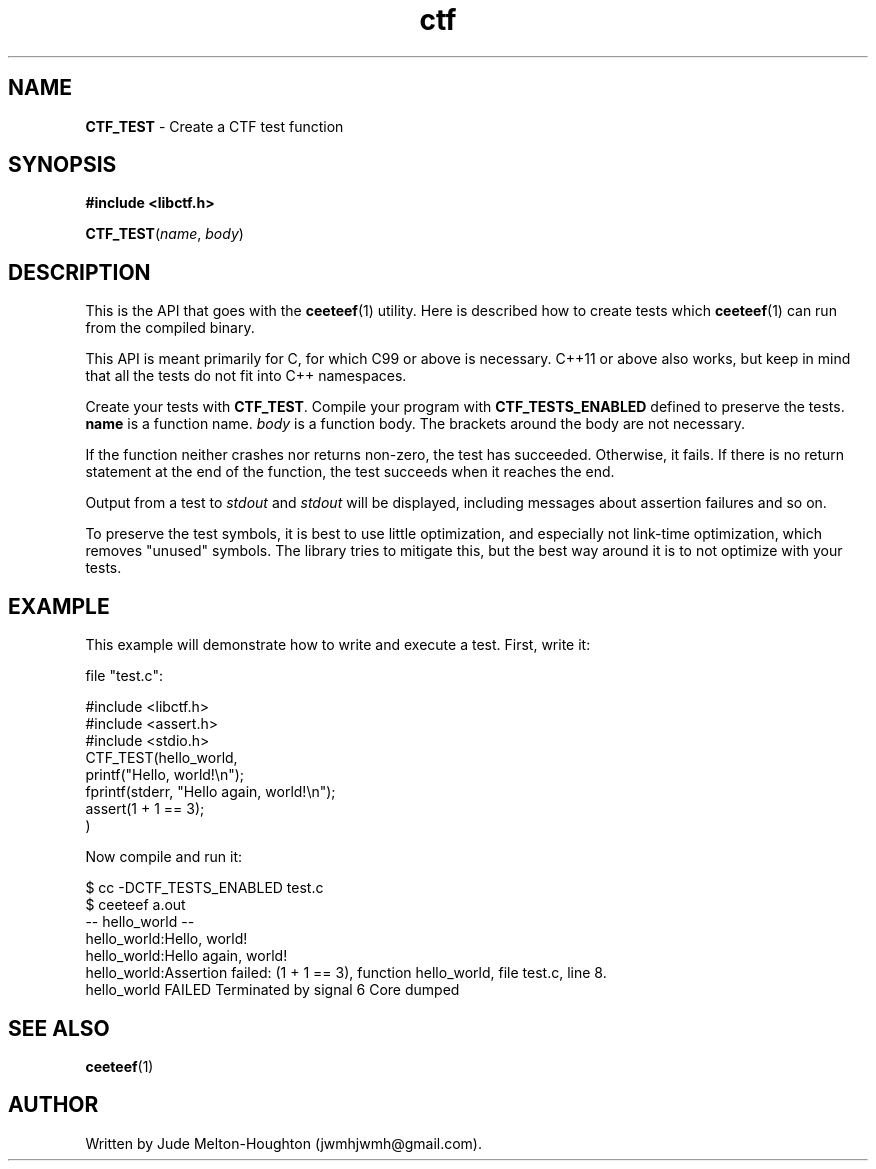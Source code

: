 .TH ctf 3 "27 July 2019"

.SH NAME
\fBCTF_TEST\fR - Create a CTF test function

.SH SYNOPSIS

.B #include <libctf.h>

\fBCTF_TEST\fR(\fIname\fR, \fIbody\fR)

.SH DESCRIPTION
This is the API that goes with the \fBceeteef\fR(1) utility. Here is described
how to create tests which \fBceeteef\fR(1) can run from the compiled binary.

This API is meant primarily for C, for which C99 or above is necessary. C++11 or
above also works, but keep in mind that all the tests do not fit into C++
namespaces.

Create your tests with \fBCTF_TEST\fR. Compile your program with
\fBCTF_TESTS_ENABLED\fR defined to preserve the tests. \fBname\fR is a function
name. \fIbody\fR is a function body. The brackets around the body are not
necessary.

If the function neither crashes nor returns non-zero, the test has succeeded.
Otherwise, it fails. If there is no return statement at the end of the function,
the test succeeds when it reaches the end.

Output from a test to \fIstdout\fR and \fIstdout\fR will be displayed, including
messages about assertion failures and so on.

To preserve the test symbols, it is best to use little optimization, and
especially not link-time optimization, which removes "unused" symbols. The
library tries to mitigate this, but the best way around it is to not optimize
with your tests.

.SH EXAMPLE

This example will demonstrate how to write and execute a test. First, write it:

file "test.c":

.PD 0
.P
#include <libctf.h>
.P
#include <assert.h>
.P
#include <stdio.h>
.P

.P
CTF_TEST(hello_world,
.P
  printf("Hello, world!\\n");
.P
  fprintf(stderr, "Hello again, world!\\n");
.P
  assert(1 + 1 == 3);
.P
)
.PD

Now compile and run it:

.PD 0
.P
 $ cc -DCTF_TESTS_ENABLED test.c
.P
 $ ceeteef a.out
.P
-- hello_world --
.P
hello_world:Hello, world!
.P
hello_world:Hello again, world!
.P
hello_world:Assertion failed: (1 + 1 == 3), function hello_world, file test.c,
line 8.
.P
hello_world FAILED   Terminated by signal 6   Core dumped
.PD

.SH SEE ALSO

\fBceeteef\fR(1)

.SH AUTHOR
Written by Jude Melton-Houghton (jwmhjwmh@gmail.com).
